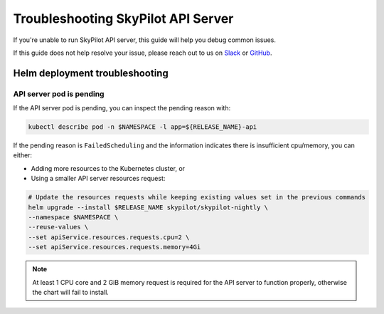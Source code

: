 .. _sky-api-server-troubleshooting:

Troubleshooting SkyPilot API Server
===================================

If you're unable to run SkyPilot API server, this guide will help you debug common issues.

If this guide does not help resolve your issue, please reach out to us on `Slack <https://slack.skypilot.co>`_ or `GitHub <http://www.github.com/skypilot-org/skypilot>`_.

.. _sky-api-server-troubleshooting-helm:

Helm deployment troubleshooting
-------------------------------

.. _sky-api-server-troubleshooting-pod-pending:

API server pod is pending
^^^^^^^^^^^^^^^^^^^^^^^^^

If the API server pod is pending, you can inspect the pending reason with:

.. code-block:: bash

    kubectl describe pod -n $NAMESPACE -l app=${RELEASE_NAME}-api

If the pending reason is ``FailedScheduling`` and the information indicates there is insufficient cpu/memory, you can either:

- Adding more resources to the Kubernetes cluster, or
- Using a smaller API server resources request:

.. code-block:: bash

    # Update the resources requests while keeping existing values set in the previous commands
    helm upgrade --install $RELEASE_NAME skypilot/skypilot-nightly \
    --namespace $NAMESPACE \
    --reuse-values \
    --set apiService.resources.requests.cpu=2 \
    --set apiService.resources.requests.memory=4Gi

.. note::

    At least 1 CPU core and 2 GiB memory request is required for the API server to function properly, otherwise the chart will fail to install.
